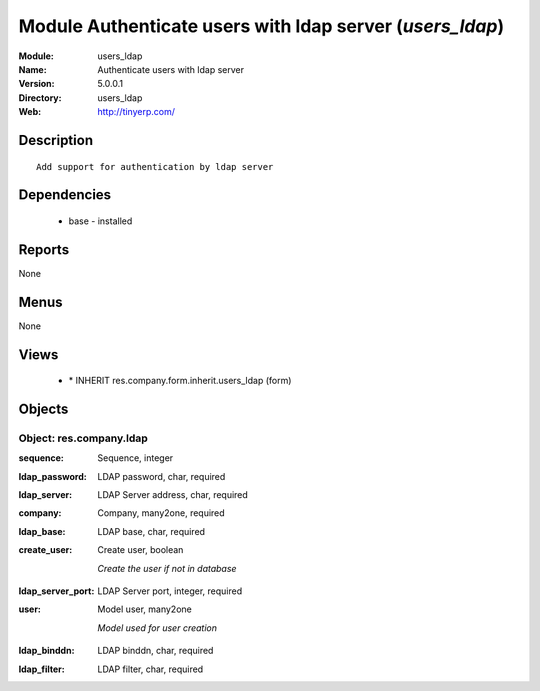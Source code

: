 
Module Authenticate users with ldap server (*users_ldap*)
=========================================================
:Module: users_ldap
:Name: Authenticate users with ldap server
:Version: 5.0.0.1
:Directory: users_ldap
:Web: http://tinyerp.com/

Description
-----------

::

  Add support for authentication by ldap server

Dependencies
------------

 * base - installed

Reports
-------

None


Menus
-------


None


Views
-----

 * \* INHERIT res.company.form.inherit.users_ldap (form)


Objects
-------

Object: res.company.ldap
########################

.. index::
  single: res.company.ldap object
.. 


:sequence: Sequence, integer



.. index::
  single: sequence field
.. 




:ldap_password: LDAP password, char, required



.. index::
  single: ldap_password field
.. 




:ldap_server: LDAP Server address, char, required



.. index::
  single: ldap_server field
.. 




:company: Company, many2one, required



.. index::
  single: company field
.. 




:ldap_base: LDAP base, char, required



.. index::
  single: ldap_base field
.. 




:create_user: Create user, boolean

    *Create the user if not in database*

.. index::
  single: create_user field
.. 




:ldap_server_port: LDAP Server port, integer, required



.. index::
  single: ldap_server_port field
.. 




:user: Model user, many2one

    *Model used for user creation*

.. index::
  single: user field
.. 




:ldap_binddn: LDAP binddn, char, required



.. index::
  single: ldap_binddn field
.. 




:ldap_filter: LDAP filter, char, required



.. index::
  single: ldap_filter field
.. 


